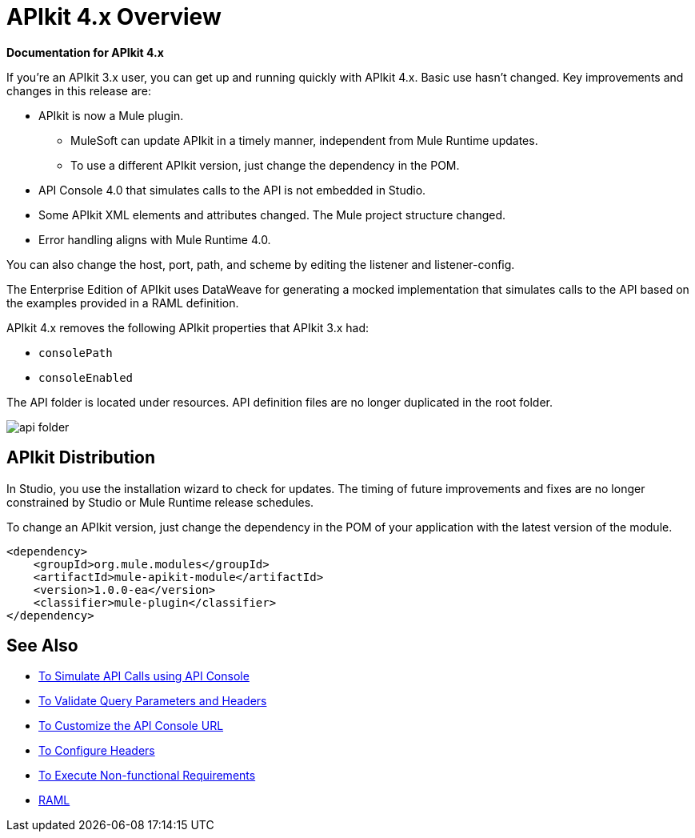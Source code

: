 = APIkit 4.x Overview

*Documentation for APIkit 4.x*

If you’re an APIkit 3.x user, you can get up and running quickly with APIkit 4.x. Basic use hasn’t changed. Key improvements and changes in this release are:

* APIkit is now a Mule plugin. 
+
** MuleSoft can update APIkit in a timely manner, independent from Mule Runtime updates.
** To use a different APIkit version, just change the dependency in the POM.
+
* API Console 4.0 that simulates calls to the API is not embedded in Studio.
* Some APIkit XML elements and attributes changed. The Mule project structure changed.
* Error handling aligns with Mule Runtime 4.0.

You can also change the host, port, path, and scheme by editing the listener and listener-config.

The Enterprise Edition of APIkit uses DataWeave for generating a mocked implementation that simulates calls to the API based on the examples provided in a RAML definition.

APIkit 4.x removes the following APIkit properties that APIkit 3.x had:

* `consolePath`
* `consoleEnabled`

The API folder is located under resources. API definition files are no longer duplicated in the root folder.

image::api-folder.png[api folder]

== APIkit Distribution

In Studio, you use the installation wizard to check for updates. The timing of future improvements and fixes are no longer constrained by Studio or Mule Runtime release schedules.

To change an APIkit version, just change the dependency in the POM of your application with the latest version of the module.

[source,xml,linenums]
----
<dependency>
    <groupId>org.mule.modules</groupId>
    <artifactId>mule-apikit-module</artifactId>
    <version>1.0.0-ea</version>
    <classifier>mule-plugin</classifier>
</dependency>
----

== See Also

* link:/apikit/apikit-simulate[To Simulate API Calls using API Console]
* link:/apikit/apikit-validate-task[To Validate Query Parameters and Headers]
* link:/apikit/customize-console-url-4-task[To Customize the API Console URL]
* link:/apikit/configure-headers4-task[To Configure Headers]
* link:/apikit/execute-nonfunctional-requirements-4-task[To Execute Non-functional Requirements]
* https://github.com/raml-org/raml-spec/blob/master/versions/raml-10/raml-10.md/[RAML]




